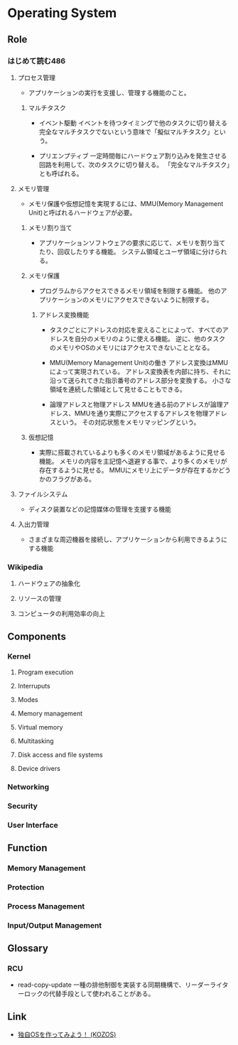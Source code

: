 * Operating System
** Role
*** はじめて読む486
**** プロセス管理
- 
  アプリケーションの実行を支援し、管理する機能のこと。

***** マルチタスク
- イベント駆動
  イベントを待つタイミングで他のタスクに切り替える
  完全なマルチタスクでないという意味で「擬似マルチタスク」という。

- プリエンプティブ
  一定時間毎にハードウェア割り込みを発生させる回路を利用して、次のタスクに切り替える。
  「完全なマルチタスク」とも呼ばれる。

**** メモリ管理
- 
  メモリ保護や仮想記憶を実現するには、MMU(Memory Management Unit)と呼ばれるハードウェアが必要。

***** メモリ割り当て
- 
  アプリケーションソフトウェアの要求に応じて、メモリを割り当てたり、回収したりする機能。
  システム領域とユーザ領域に分けられる。

***** メモリ保護
- 
  プログラムからアクセスできるメモリ領域を制限する機能。
  他のアプリケーションのメモリにアクセスできないように制限する。

****** アドレス変換機能
- 
  タスクごとにアドレスの対応を変えることによって、すべてのアドレスを自分のメモリのように使える機能。
  逆に、他のタスクのメモリやOSのメモリにはアクセスできないこととなる。

- MMU(Memory Management Unit)の働き
  アドレス変換はMMUによって実現されている。
  アドレス変換表を内部に持ち、それに沿って送られてきた指示番号のアドレス部分を変換する。
  小さな領域を連続した領域として見せることもできる。

- 論理アドレスと物理アドレス
  MMUを通る前のアドレスが論理アドレス、MMUを通り実際にアクセスするアドレスを物理アドレスという。
  その対応状態をメモリマッピングという。

***** 仮想記憶
- 
  実際に搭載されているよりも多くのメモリ領域があるように見せる機能。
  メモリの内容を主記憶へ退避する事で、より多くのメモリが存在するように見せる。
  MMUにメモリ上にデータが存在するかどうかのフラグがある。

**** ファイルシステム
- 
  ディスク装置などの記憶媒体の管理を支援する機能

**** 入出力管理
- 
  さまざまな周辺機器を接続し、アプリケーションから利用できるようにする機能

*** Wikipedia
**** ハードウェアの抽象化
**** リソースの管理
**** コンピュータの利用効率の向上
** Components
*** Kernel
**** Program execution
**** Interruputs
**** Modes
**** Memory management
**** Virtual memory
**** Multitasking
**** Disk access and file systems
**** Device drivers
*** Networking
*** Security
*** User Interface
** Function
*** Memory Management
*** Protection
*** Process Management
*** Input/Output Management
** Glossary
*** RCU
- read-copy-update
  一種の排他制御を実装する同期機構で、リーダーライターロックの代替手段として使われることがある。

** Link
- [[http://kozos.jp/kozos/index.html][独自OSを作ってみよう！ (KOZOS)]]
